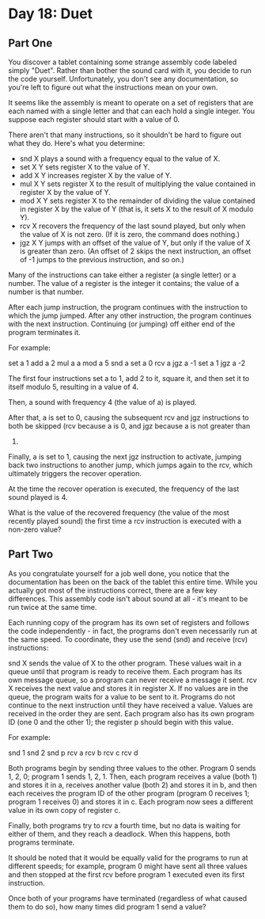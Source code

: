 * Day 18: Duet

** Part One

   You discover a tablet containing some strange assembly code labeled simply
   "Duet". Rather than bother the sound card with it, you decide to run the code
   yourself. Unfortunately, you don't see any documentation, so you're left to
   figure out what the instructions mean on your own.

   It seems like the assembly is meant to operate on a set of registers that are
   each named with a single letter and that can each hold a single integer. You
   suppose each register should start with a value of 0.

   There aren't that many instructions, so it shouldn't be hard to figure out
   what they do. Here's what you determine:

   - snd X plays a sound with a frequency equal to the value of X.
   - set X Y sets register X to the value of Y.
   - add X Y increases register X by the value of Y.
   - mul X Y sets register X to the result of multiplying the value contained in
     register X by the value of Y.
   - mod X Y sets register X to the remainder of dividing the value contained in
     register X by the value of Y (that is, it sets X to the result of X modulo
     Y).
   - rcv X recovers the frequency of the last sound played, but only when the
     value of X is not zero. (If it is zero, the command does nothing.)
   - jgz X Y jumps with an offset of the value of Y, but only if the value of X
     is greater than zero. (An offset of 2 skips the next instruction, an offset
     of -1 jumps to the previous instruction, and so on.)

   Many of the instructions can take either a register (a single letter) or a
   number. The value of a register is the integer it contains; the value of a
   number is that number.

   After each jump instruction, the program continues with the instruction to
   which the jump jumped. After any other instruction, the program continues
   with the next instruction. Continuing (or jumping) off either end of the
   program terminates it.

   For example:

   set a 1
   add a 2
   mul a a
   mod a 5
   snd a
   set a 0
   rcv a
   jgz a -1
   set a 1
   jgz a -2

   The first four instructions set a to 1, add 2 to it, square it, and then set
   it to itself modulo 5, resulting in a value of 4.

   Then, a sound with frequency 4 (the value of a) is played.

   After that, a is set to 0, causing the subsequent rcv and jgz instructions to
   both be skipped (rcv because a is 0, and jgz because a is not greater than
   0)

   Finally, a is set to 1, causing the next jgz instruction to activate, jumping
   back two instructions to another jump, which jumps again to the rcv, which
   ultimately triggers the recover operation.

   At the time the recover operation is executed, the frequency of the last
   sound played is 4.

   What is the value of the recovered frequency (the value of the most recently
   played sound) the first time a rcv instruction is executed with a non-zero
   value?

** Part Two

   As you congratulate yourself for a job well done, you notice that the
   documentation has been on the back of the tablet this entire time. While you
   actually got most of the instructions correct, there are a few key
   differences. This assembly code isn't about sound at all - it's meant to be
   run twice at the same time.

   Each running copy of the program has its own set of registers and follows the
   code independently - in fact, the programs don't even necessarily run at the
   same speed. To coordinate, they use the send (snd) and receive (rcv)
   instructions:

   snd X sends the value of X to the other program. These values wait in a queue
   until that program is ready to receive them. Each program has its own message
   queue, so a program can never receive a message it sent.  rcv X receives the
   next value and stores it in register X. If no values are in the queue, the
   program waits for a value to be sent to it. Programs do not continue to the
   next instruction until they have received a value. Values are received in the
   order they are sent.  Each program also has its own program ID (one 0 and the
   other 1); the register p should begin with this value.

   For example:

   snd 1
   snd 2
   snd p
   rcv a
   rcv b
   rcv c
   rcv d

   Both programs begin by sending three values to the other. Program 0 sends 1,
   2, 0; program 1 sends 1, 2, 1. Then, each program receives a value (both 1)
   and stores it in a, receives another value (both 2) and stores it in b, and
   then each receives the program ID of the other program (program 0 receives 1;
   program 1 receives 0) and stores it in c. Each program now sees a different
   value in its own copy of register c.

   Finally, both programs try to rcv a fourth time, but no data is waiting for
   either of them, and they reach a deadlock. When this happens, both programs
   terminate.

   It should be noted that it would be equally valid for the programs to run at
   different speeds; for example, program 0 might have sent all three values and
   then stopped at the first rcv before program 1 executed even its first
   instruction.

   Once both of your programs have terminated (regardless of what caused them to
   do so), how many times did program 1 send a value?
